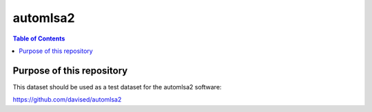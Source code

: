 automlsa2
=========

.. contents:: **Table of Contents**
    :backlinks: none

Purpose of this repository
--------------------------

This dataset should be used as a test dataset for the automlsa2 software:

https://github.com/davised/automlsa2
